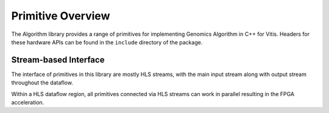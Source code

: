 .. GenomicsLib_Docs documentation master file, created by
   sphinx-quickstart on Thu Jan 13 14:04:09 2022.
   You can adapt this file completely to your liking, but it should at least
   contain the root `toctree` directive.

.. meta::
   :keywords: Vitis, Library, Genomics, Xilinx, L1 Modules, Genomics HLS, Smithwaterman HLS, PairHMM HLS, SMEM HLS , HLS Pipeline, HLS Unroll, HLS Array Partition
   :description: User Guide of L1 modules under Vitis Genomics Library

===================
Primitive Overview
===================

The Algorithm library provides a range of primitives for implementing Genomics Algorithm in C++ for Vitis. Headers for these hardware APIs can be found in the ``include`` directory of the package.

Stream-based Interface
``````````````````````
The interface of primitives in this library are mostly HLS streams, with the main input stream along with output stream throughout the dataflow.

Within a HLS dataflow region, all primitives connected via HLS streams can work in parallel resulting in the FPGA acceleration.
